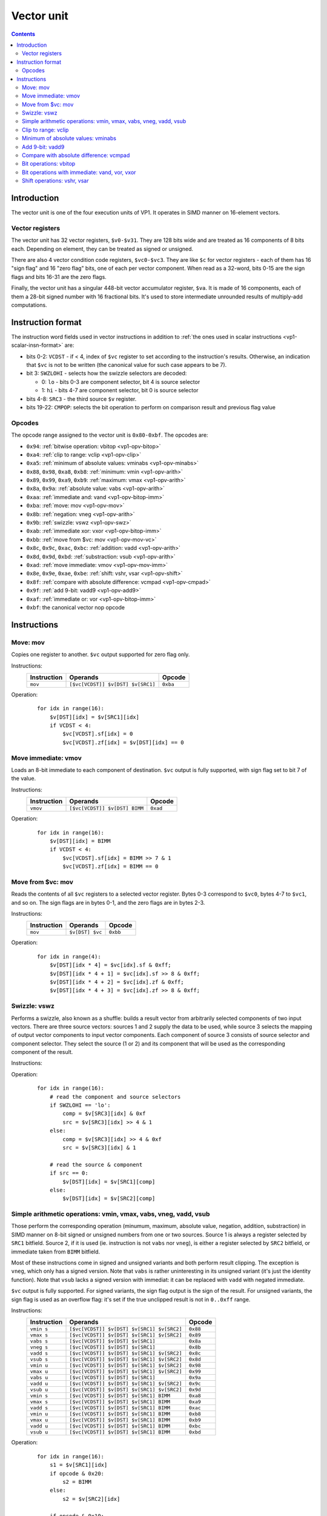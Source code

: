 .. _vp1-vector:

===========
Vector unit
===========

.. contents::


Introduction
============

The vector unit is one of the four execution units of VP1.  It operates in
SIMD manner on 16-element vectors.


.. _vp1-reg-vector:

Vector registers
----------------

The vector unit has 32 vector registers, ``$v0-$v31``.  They are 128 bits wide
and are treated as 16 components of 8 bits each.  Depending on element, they
can be treated as signed or unsigned.

There are also 4 vector condition code registers, ``$vc0-$vc3``.  They are like
``$c`` for vector registers - each of them has 16 "sign flag" and 16 "zero flag"
bits, one of each per vector component.  When read as a 32-word, bits 0-15 are
the sign flags and bits 16-31 are the zero flags.

Finally, the vector unit has a singular 448-bit vector accumulator register,
``$va``.  It is made of 16 components, each of them a 28-bit signed number
with 16 fractional bits.  It's used to store intermediate unrounded results
of multiply-add computations.


.. _vp1-vector-insn-format:

Instruction format
==================

The instruction word fields used in vector instructions in addition to
:ref:`the ones used in scalar instructions <vp1-scalar-insn-format>` are:

- bits 0-2: ``VCDST`` - if < 4, index of ``$vc`` register to set according
  to the instruction's results.  Otherwise, an indication that ``$vc``
  is not to be written (the canonical value for such case appears to be 7).

- bit 3: ``SWZLOHI`` - selects how the swizzle selectors are decoded:

  - 0: ``lo`` - bits 0-3 are component selector, bit 4 is source selector
  - 1: ``hi`` - bits 4-7 are component selector, bit 0 is source selector

- bits 4-8: ``SRC3`` - the third source ``$v`` register.

- bits 19-22: ``CMPOP``: selects the bit operation to perform on comparison
  result and previous flag value

.. todo:: write me


Opcodes
-------

The opcode range assigned to the vector unit is ``0x80-0xbf``.  The opcodes
are:

- ``0x94``: :ref:`bitwise operation: vbitop <vp1-opv-bitop>`
- ``0xa4``: :ref:`clip to range: vclip <vp1-opv-clip>`
- ``0xa5``: :ref:`minimum of absolute values: vminabs <vp1-opv-minabs>`
- ``0x88``, ``0x98``, ``0xa8``, ``0xb8``: :ref:`minimum: vmin <vp1-opv-arith>`
- ``0x89``, ``0x99``, ``0xa9``, ``0xb9``: :ref:`maximum: vmax <vp1-opv-arith>`
- ``0x8a``, ``0x9a``: :ref:`absolute value: vabs <vp1-opv-arith>`
- ``0xaa``: :ref:`immediate and: vand <vp1-opv-bitop-imm>`
- ``0xba``: :ref:`move: mov <vp1-opv-mov>`
- ``0x8b``: :ref:`negation: vneg <vp1-opv-arith>`
- ``0x9b``: :ref:`swizzle: vswz <vp1-opv-swz>`
- ``0xab``: :ref:`immediate xor: vxor <vp1-opv-bitop-imm>`
- ``0xbb``: :ref:`move from $vc: mov <vp1-opv-mov-vc>`
- ``0x8c``, ``0x9c``, ``0xac``, ``0xbc``: :ref:`addition: vadd <vp1-opv-arith>`
- ``0x8d``, ``0x9d``, ``0xbd``: :ref:`substraction: vsub <vp1-opv-arith>`
- ``0xad``: :ref:`move immediate: vmov <vp1-opv-mov-imm>`
- ``0x8e``, ``0x9e``, ``0xae``, ``0xbe``: :ref:`shift: vshr, vsar <vp1-opv-shift>`
- ``0x8f``: :ref:`compare with absolute difference: vcmpad <vp1-opv-cmpad>`
- ``0x9f``: :ref:`add 9-bit: vadd9 <vp1-opv-add9>`
- ``0xaf``: :ref:`immediate or: vor <vp1-opv-bitop-imm>`
- ``0xbf``: the canonical vector nop opcode

.. todo:: list me


Instructions
============

.. todo:: write me


.. _vp1-opv-mov:

Move: mov
---------

Copies one register to another.  ``$vc`` output supported for zero flag only.

Instructions:
    =========== ================================= ========
    Instruction Operands                          Opcode
    =========== ================================= ========
    ``mov``     ``[$vc[VCDST]] $v[DST] $v[SRC1]`` ``0xba``
    =========== ================================= ========
Operation:
    ::

        for idx in range(16):
            $v[DST][idx] = $v[SRC1][idx]
            if VCDST < 4:
                $vc[VCDST].sf[idx] = 0
                $vc[VCDST].zf[idx] = $v[DST][idx] == 0


.. _vp1-opv-mov-imm:

Move immediate: vmov
--------------------

Loads an 8-bit immediate to each component of destination.  ``$vc`` output
is fully supported, with sign flag set to bit 7 of the value.

Instructions:
    =========== ============================= ========
    Instruction Operands                      Opcode
    =========== ============================= ========
    ``vmov``    ``[$vc[VCDST]] $v[DST] BIMM`` ``0xad``
    =========== ============================= ========
Operation:
    ::

        for idx in range(16):
            $v[DST][idx] = BIMM
            if VCDST < 4:
                $vc[VCDST].sf[idx] = BIMM >> 7 & 1
                $vc[VCDST].zf[idx] = BIMM == 0


.. _vp1-opv-mov-vc:

Move from $vc: mov
------------------

Reads the contents of all ``$vc`` registers to a selected vector register.
Bytes 0-3 correspond to ``$vc0``, bytes 4-7 to ``$vc1``, and so on.  The sign
flags are in bytes 0-1, and the zero flags are in bytes 2-3.

Instructions:
    =========== ================= ========
    Instruction Operands          Opcode
    =========== ================= ========
    ``mov``     ``$v[DST] $vc``   ``0xbb``
    =========== ================= ========
Operation:
    ::

        for idx in range(4):
            $v[DST][idx * 4] = $vc[idx].sf & 0xff;
            $v[DST][idx * 4 + 1] = $vc[idx].sf >> 8 & 0xff;
            $v[DST][idx * 4 + 2] = $vc[idx].zf & 0xff;
            $v[DST][idx * 4 + 3] = $vc[idx].zf >> 8 & 0xff;


.. _vp1-opv-swz:

Swizzle: vswz
-------------

Performs a swizzle, also known as a shuffle: builds a result vector from
arbitrarily selected components of two input vectors.  There are three
source vectors: sources 1 and 2 supply the data to be used, while source 3
selects the mapping of output vector components to input vector components.
Each component of source 3 consists of source selector and component selector.
They select the source (1 or 2) and its component that will be used as
the corresponding component of the result.

Instructions:
    =========== =================================================== ========
    Instruction Operands                                            Opcode
    =========== =================================================== ========
    ``vswz``    ``SWZLOHI $v[DST] $v[SRC1] $v[SRC2] $v[SRC3]``     ``0x9b``
    =========== =================================================== ========
Operation:
    ::

        for idx in range(16):
            # read the component and source selectors
            if SWZLOHI == 'lo':
                comp = $v[SRC3][idx] & 0xf
                src = $v[SRC3][idx] >> 4 & 1
            else:
                comp = $v[SRC3][idx] >> 4 & 0xf
                src = $v[SRC3][idx] & 1

            # read the source & component
            if src == 0:
                $v[DST][idx] = $v[SRC1][comp]
            else:
                $v[DST][idx] = $v[SRC2][comp]


.. _vp1-opv-arith:

Simple arithmetic operations: vmin, vmax, vabs, vneg, vadd, vsub
----------------------------------------------------------------

Those perform the corresponding operation (minumum, maximum, absolute value,
negation, addition, substraction) in SIMD manner on 8-bit signed or unsigned
numbers from one or two sources.  Source 1 is always a register selected by
``SRC1`` bitfield.  Source 2, if it is used (ie. instruction is not ``vabs``
nor ``vneg``), is either a register selected by ``SRC2`` bitfield, or
immediate taken from ``BIMM`` bitfield.

Most of these instructions come in signed and unsigned variants and both
perform result clipping.  The exception is ``vneg``, which only has a signed
version.  Note that ``vabs`` is rather uninteresting in its unsigned variant
(it's just the identity function).  Note that ``vsub`` lacks a signed version
with immediat: it can be replaced with ``vadd`` with negated immediate.

``$vc`` output is fully supported.  For signed variants, the sign flag output
is the sign of the result.  For unsigned variants, the sign flag is used as
an overflow flag: it's set if the true unclipped result is not in ``0..0xff``
range.

Instructions:
    =========== ========================================== ========
    Instruction Operands                                   Opcode
    =========== ========================================== ========
    ``vmin s``  ``[$vc[VCDST]] $v[DST] $v[SRC1] $v[SRC2]`` ``0x88``
    ``vmax s``  ``[$vc[VCDST]] $v[DST] $v[SRC1] $v[SRC2]`` ``0x89``
    ``vabs s``  ``[$vc[VCDST]] $v[DST] $v[SRC1]``          ``0x8a``
    ``vneg s``  ``[$vc[VCDST]] $v[DST] $v[SRC1]``          ``0x8b``
    ``vadd s``  ``[$vc[VCDST]] $v[DST] $v[SRC1] $v[SRC2]`` ``0x8c``
    ``vsub s``  ``[$vc[VCDST]] $v[DST] $v[SRC1] $v[SRC2]`` ``0x8d``
    ``vmin u``  ``[$vc[VCDST]] $v[DST] $v[SRC1] $v[SRC2]`` ``0x98``
    ``vmax u``  ``[$vc[VCDST]] $v[DST] $v[SRC1] $v[SRC2]`` ``0x99``
    ``vabs u``  ``[$vc[VCDST]] $v[DST] $v[SRC1]``          ``0x9a``
    ``vadd u``  ``[$vc[VCDST]] $v[DST] $v[SRC1] $v[SRC2]`` ``0x9c``
    ``vsub u``  ``[$vc[VCDST]] $v[DST] $v[SRC1] $v[SRC2]`` ``0x9d``
    ``vmin s``  ``[$vc[VCDST]] $v[DST] $v[SRC1] BIMM``     ``0xa8``
    ``vmax s``  ``[$vc[VCDST]] $v[DST] $v[SRC1] BIMM``     ``0xa9``
    ``vadd s``  ``[$vc[VCDST]] $v[DST] $v[SRC1] BIMM``     ``0xac``
    ``vmin u``  ``[$vc[VCDST]] $v[DST] $v[SRC1] BIMM``     ``0xb8``
    ``vmax u``  ``[$vc[VCDST]] $v[DST] $v[SRC1] BIMM``     ``0xb9``
    ``vadd u``  ``[$vc[VCDST]] $v[DST] $v[SRC1] BIMM``     ``0xbc``
    ``vsub u``  ``[$vc[VCDST]] $v[DST] $v[SRC1] BIMM``     ``0xbd``
    =========== ========================================== ========
Operation:
    ::

        for idx in range(16):
            s1 = $v[SRC1][idx]
            if opcode & 0x20:
                s2 = BIMM
            else:
                s2 = $v[SRC2][idx]

            if opcode & 0x10:
                # unsigned
                s1 &= 0xff
                s2 &= 0xff
            else:
                # signed
                s1 = sext(s1, 7)
                s2 = sext(s2, 7)

            if op == 'vmin':
                res = min(s1, s2)
            elif op == 'vmax':
                res = max(s1, s2)
            elif op == 'vabs':
                res = abs(s1)
            elif op == 'vneg':
                res = -s1
            elif op == 'vadd':
                res = s1 + s2
            elif op == 'vsub':
                res = s1 - s2

            sf = 0
            if opcode & 0x10:
                # unsigned: clip to 0..0xff
                if res < 0:
                    res = 0
                    sf = 1
                if res > 0xff:
                    res = 0xff
                    sf = 1
            else:
                # signed: clip to -0x80..0x7f
                if res < 0:
                    sf = 1
                if res < -0x80:
                    res = -0x80
                if res > 0x7f:
                    res = 0x7f

            $v[DST][idx] = res

            if VCDST < 4:
                $vc[VCDST].sf[idx] = sf
                $vc[VCDST].zf[idx] = res == 0


.. _vp1-opv-clip:

Clip to range: vclip
--------------------

Performs a SIMD range clipping operation: first source is the value to clip,
second and third sources are the range endpoints.  Or, equivalently,
calculates the median of three inputs.  ``$vc`` output is supported, with
the sign flag set if clipping was performed (value equal to range endpoint
is considered to be clipped) or the range is improper (second endpoint not
larger than the first).  All inputs are treated as signed.

Instructions:
    =========== =================================================== ========
    Instruction Operands                                            Opcode
    =========== =================================================== ========
    ``vclip``   ``[$vc[VCDST]] $v[DST] $v[SRC1] $v[SRC2] $v[SRC3]`` ``0xa4``
    =========== =================================================== ========
Operation:
    ::

        for idx in range(16):
            s1 = sext($v[SRC1][idx], 7)
            s2 = sext($v[SRC2][idx], 7)
            s3 = sext($v[SRC3][idx], 7)

            sf = 0

            # determine endpoints
            if s2 < s3:
                # proper order
                start = s2
                end = s3
            else:
                # reverse order
                start = s3
                end = s2
                sf = 1

            # and clip
            res = s1
            if res <= start:
                res = start
                sf = 1
            if res >= end:
                res = end
                sf = 1

            $v[DST][idx] = res

            if VCDST < 4:
                $vc[VCDST].sf[idx] = sf
                $vc[VCDST].zf[idx] = res == 0


.. _vp1-opv-minabs:

Minimum of absolute values: vminabs
-----------------------------------

Performs ``min(abs(a), abs(b))``.  Both inputs are treated as signed.
``$vc`` output is supported for zero flag only.  The result is clipped
to ``0..0x7f`` range (which only matters if both inputs are ``-0x80``).

Instructions:
    =========== ========================================== ========
    Instruction Operands                                   Opcode
    =========== ========================================== ========
    ``vminabs`` ``[$vc[VCDST]] $v[DST] $v[SRC1] $v[SRC2]`` ``0xa5``
    =========== ========================================== ========
Operation:
    ::

        for idx in range(16):
            s1 = sext($v[SRC1][idx], 7)
            s2 = sext($v[SRC2][idx], 7)

            res = min(abs(s1, s2))

            if res > 0x7f:
                res = 0x7f

            $v[DST][idx] = res

            if VCDST < 4:
                $vc[VCDST].sf[idx] = 0
                $vc[VCDST].zf[idx] = res == 0


.. _vp1-opv-add9:

Add 9-bit: vadd9
----------------

Performs an 8-bit unsigned + 9-bit signed addition (ie. exactly what's needed
for motion compensation).  The first source provides the 8-bit inputs, while
the second and third are uniquely treated as vectors of 8 16-bit components
(of which only low 9 are actually used).  Second source provides components
0-7, and third provides 8-15.  The result is unsigned and clipped. ``$vc``
output is supported, with sign flag set to 1 if the true result was out of
8-bit unsigned range.

Instructions:
    =========== =================================================== ========
    Instruction Operands                                            Opcode
    =========== =================================================== ========
    ``vadd9``   ``[$vc[VCDST]] $v[DST] $v[SRC1] $v[SRC2] $v[SRC3]`` ``0x9f``
    =========== =================================================== ========
Operation:
    ::

        for idx in range(16):
            # read source 1
            s1 = $v[SRC1][idx]

            if idx < 8:
                # 0-7: SRC2
                s2l = $v[SRC2][idx * 2]
                s2h = $v[SRC2][idx * 2 + 1]
            else:
                # 8-15: SRC3
                s2l = $v[SRC3][(idx - 8) * 2]
                s2h = $v[SRC3][(idx - 8) * 2 + 1]

            # read as 9-bit signed number
            s2 = sext(s2h << 8 | s2l, 8)

            # add
            res = s1 + s2

            # clip
            sf = 0
            if res > 0xff:
                sf = 1
                res = 0xff
            if res < 0:
                sf = 1
                res = 0

            $v[DST][idx] = res

            if VCDST < 4:
                $vc[VCDST].sf[idx] = sf
                $vc[VCDST].zf[idx] = res == 0


.. _vp1-opv-cmpad:

Compare with absolute difference: vcmpad
----------------------------------------

This instruction performs the following operations:

- substract source 1.1 from source 2
- take the absolute value of the difference
- compare the result with source 1.2
- if equal, set zero flag of selected ``$vc`` output
- set sign flag of ``$vc`` output to :ref:`an arbitrary bitwise operation
<bitop>` of s2v ``$vc`` input and "less than" comparison result

All inputs are treated as unsigned.  If s2v scalar instruction is not used
together with this instruction, ``$vc`` input defaults to sign flag of
the ``$vc`` register selected as output, with no transformation.

This instruction has two sources: source 1 is a register pair, while source 2
is a single register.  The second register of the pair is selected by ORing
1 to the index of the first register of the pair.

Instructions:
    =========== =================================================== ========
    Instruction Operands                                            Opcode
    =========== =================================================== ========
    ``vcmppad`` ``CMPOP [$vc[VCDST]] $v[SRC1]d $v[SRC2]``           ``0x8f``
    =========== =================================================== ========
Operation:
    ::

        if s2v.vcsel.valid:
            vcin = s2v.vcmask
        else:
            vcin = $vc[VCDST & 3].sf

        for idx in range(16):
            ad = abs($v[SRC2][idx] - $v[SRC1][idx])
            other = $v[SRC1 | 1][idx]

            if VCDST < 4:
                $vc[VCDST].sf[idx] = sf
                $vc[VCDST].zf[idx] = ad == bitop(CMPOP, vcin >> idx & 1, ad < other)


.. _vp1-opv-bitop:

Bit operations: vbitop
----------------------

Performs an :ref:`arbitrary two-input bit operation <bitop>` on two registers.
``$vc`` output supported for zero flag only.

Instructions:
    =========== =============================================== ========
    Instruction Operands                                        Opcode
    =========== =============================================== ========
    ``vbitop``  ``BITOP [$vc[CDST]] $v[DST] $v[SRC1] $v[SRC2]`` ``0x94``
    =========== =============================================== ========
Operation:
    ::

        for idx in range(16):
            s1 = $v[SRC1][idx]
            s2 = $v[SRC2][idx]

            res = bitop(BITOP, s1, s2) & 0xff

            $v[DST][idx] = res
            if VCDST < 4:
                $vc[VCDST].sf[idx] = 0
                $vc[VCDST].zf[idx] = res == 0


.. _vp1-opv-bitop-imm:

Bit operations with immediate: vand, vor, vxor
----------------------------------------------

Performs a given bitwise operation on a register and an 8-bit immediate
replicated for each component.  ``$vc`` output supported for zero flag only.

Instructions:
    =========== ====================================== ========
    Instruction Operands                               Opcode
    =========== ====================================== ========
    ``vand``    ``[$vc[VCDST]] $v[DST] $v[SRC1] BIMM`` ``0xaa``
    ``vxor``    ``[$vc[VCDST]] $v[DST] $v[SRC1] BIMM`` ``0xab``
    ``vor``     ``[$vc[VCDST]] $v[DST] $v[SRC1] BIMM`` ``0xaf``
    =========== ====================================== ========
Operation:
    ::

        for idx in range(16):
            s1 = $v[SRC1][idx]

            if op == 'vand':
                res = s1 & BIMM
            elif op == 'vxor':
                res = s1 ^ BIMM
            elif op == 'vor':
                res = s1 | BIMM

            $v[DST][idx] = res
            if VCDST < 4:
                $vc[VCDST].sf[idx] = 0
                $vc[VCDST].zf[idx] = res == 0


.. _vp1-opv-shift:

Shift operations: vshr, vsar
----------------------------

Performs a SIMD right shift, like the :ref:`scalar bytewise shift instruction
<vp1-ops-byte-shift>`.  ``$vc`` output is fully supported, with bit 7 of the
result used as the sign flag.

Instructions:
    =========== =========================================== ========
    Instruction Operands                                    Opcode
    =========== =========================================== ========
    ``vsar``    ``[$vc[VCDST]] $v[DST] $v[SRC1] $v[SRC2]``  ``0x8e``
    ``vshr``    ``[$vc[VCDST]] $v[DST] $v[SRC1] $v[SRC2]``  ``0x9e``
    ``vsar``    ``[$vc[VCDST]] $v[DST] $v[SRC1] BIMM``      ``0xae``
    ``vshr``    ``[$vc[VCDST]] $v[DST] $v[SRC1] BIMM``      ``0xbe``
    =========== =========================================== ========
Operation:
    ::

        for idx in range(16):
            s1 = $v[SRC1][idx]
            if opcode & 0x20:
                s2 = BIMM
            else:
                s2 = $v[SRC2][idx]

            if opcode & 0x10:
                # unsigned
                s1 &= 0xff
            else:
                # signed
                s1 = sext(s1, 7)

            shift = sext(s2, 3)

            if shift < 0:
                res = s1 << -shift
            else:
                res = s1 >> shift

            $v[DST][idx] = res

            if VCDST < 4:
                $vc[VCDST].sf[idx] = res >> 7 & 1
                $vc[VCDST].zf[idx] = res == 0

